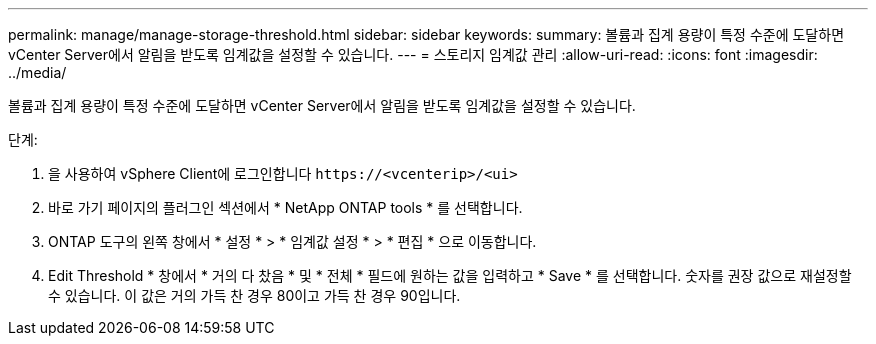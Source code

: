 ---
permalink: manage/manage-storage-threshold.html 
sidebar: sidebar 
keywords:  
summary: 볼륨과 집계 용량이 특정 수준에 도달하면 vCenter Server에서 알림을 받도록 임계값을 설정할 수 있습니다.  
---
= 스토리지 임계값 관리
:allow-uri-read: 
:icons: font
:imagesdir: ../media/


[role="lead"]
볼륨과 집계 용량이 특정 수준에 도달하면 vCenter Server에서 알림을 받도록 임계값을 설정할 수 있습니다.

.단계:
. 을 사용하여 vSphere Client에 로그인합니다 `\https://<vcenterip>/<ui>`
. 바로 가기 페이지의 플러그인 섹션에서 * NetApp ONTAP tools * 를 선택합니다.
. ONTAP 도구의 왼쪽 창에서 * 설정 * > * 임계값 설정 * > * 편집 * 으로 이동합니다.
. Edit Threshold * 창에서 * 거의 다 찼음 * 및 * 전체 * 필드에 원하는 값을 입력하고 * Save * 를 선택합니다. 숫자를 권장 값으로 재설정할 수 있습니다. 이 값은 거의 가득 찬 경우 80이고 가득 찬 경우 90입니다.

